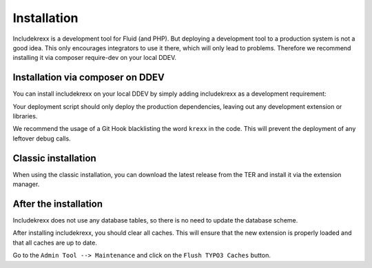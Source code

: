 .. _install:

Installation
============

Includekrexx is a development tool for Fluid (and PHP). But deploying a development tool to a production system is not a
good idea. This only encourages integrators to use it there, which will only lead to problems. Therefore we recommend
installing it via composer require-dev on your local DDEV.

Installation via composer on DDEV
^^^^^^^^^^^^^^^^^^^^^^^^^^^^^^^^^

You can install includekrexx on your local DDEV by simply adding includekrexx as a development requirement:

.. code-block:: console
    ddev composer require --dev brainworxx/includekrexx


Your deployment script should only deploy the production dependencies, leaving out any development extension or libraries.

We recommend the usage of a Git Hook blacklisting the word :literal:`krexx` in the code. This will prevent the deployment
of any leftover debug calls.

Classic installation
^^^^^^^^^^^^^^^^^^^^

When using the classic installation, you can download the latest release from the TER and install it via the extension
manager.


After the installation
^^^^^^^^^^^^^^^^^^^^^^

Includekrexx does not use any database tables, so there is no need to update the database scheme.

After installing includekrexx, you should clear all caches. This will ensure that the new extension is properly loaded
and that all caches are up to date.

Go to the :literal:`Admin Tool --> Maintenance` and click on the :literal:`Flush TYPO3 Caches` button.

